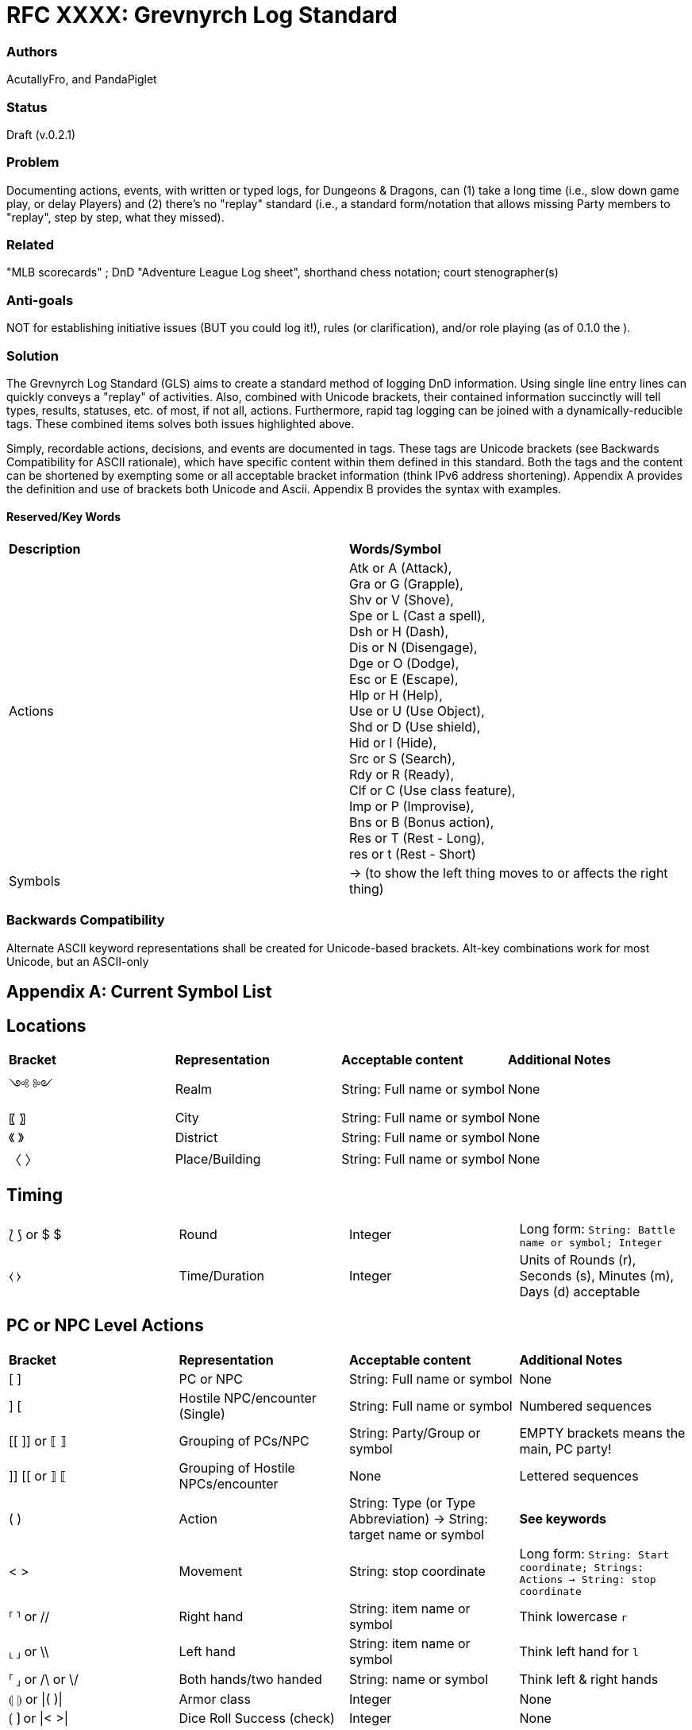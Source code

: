 = RFC XXXX: Grevnyrch Log Standard

=== Authors
AcutallyFro, and PandaPiglet

=== Status
Draft (v.0.2.1)

=== Problem
Documenting actions, events, with written or typed logs, for Dungeons & Dragons, can (1) take a long time (i.e., slow down game play, or delay Players) and (2) there's no
"replay" standard (i.e., a standard form/notation that allows missing Party
members to "replay", step by step, what they missed).

=== Related
"MLB scorecards" ; DnD "Adventure League Log sheet", shorthand chess notation;
court stenographer(s)

=== Anti-goals
NOT for establishing initiative issues (BUT you could log it!), rules (or
clarification), and/or role playing (as of 0.1.0 the ).

=== Solution
The Grevnyrch Log Standard (GLS) aims to create a standard method of logging DnD
information. Using single line entry lines can quickly conveys a "replay" of
activities. Also, combined with Unicode brackets, their contained information
succinctly will tell types, results, statuses, etc. of most, if not all, actions.
Furthermore, rapid tag logging can be joined with a dynamically-reducible tags.
These combined items solves both issues highlighted above.

Simply, recordable actions, decisions, and events are documented in tags. These
tags are Unicode brackets (see Backwards Compatibility for ASCII rationale),
which have specific content within them defined in this standard. Both the tags
and the content can be shortened by exempting some or all acceptable bracket
information (think IPv6 address shortening). Appendix A provides the definition
and use of brackets both Unicode and Ascii. Appendix B provides the syntax with
examples.

==== Reserved/Key Words

[cols="1,1"]
|===

| *Description*
| *Words/Symbol*

| Actions
| Atk or A (Attack), +
  Gra or G (Grapple), +
  Shv or V (Shove), +
  Spe or L (Cast a spell), +
  Dsh or H (Dash), +
  Dis or N (Disengage), +
  Dge or O (Dodge), +
  Esc or E (Escape), +
  Hlp or H (Help), +
  Use or U (Use Object), +
  Shd or D (Use shield), +
  Hid or I (Hide), +
  Src or S (Search), +
  Rdy or R (Ready), +
  Clf or C (Use class feature), +
  Imp or P (Improvise), +
  Bns or B (Bonus action), +
  Res or T (Rest - Long), +
  res or t (Rest - Short)

| Symbols
| -> (to show the left thing moves to or affects the right thing)

|===

=== Backwards Compatibility
Alternate ASCII keyword representations shall be created for Unicode-based
brackets. Alt-key combinations work for most Unicode, but an ASCII-only



== Appendix A: Current Symbol List

== Locations
[cols="1,1,1,1"]
|===

| *Bracket*
| *Representation*
| *Acceptable content*
| *Additional Notes*

| ༺ ༻
| Realm
| String: Full name or symbol
| None

|〖 〗
| City
| String: Full name or symbol
| None

|《 》
| District
| String: Full name or symbol
| None

|〈 〉
| Place/Building
| String: Full name or symbol
| None

|===


== Timing
[cols="1,1,1,1"]
|===

| ⟅ ⟆ or $ $
| Round
| Integer
| Long form: `String: Battle name or symbol; Integer`

| ⧼ ⧽
| Time/Duration
| Integer
| Units of Rounds (r), Seconds (s), Minutes (m), Days (d) acceptable

|===


== PC or NPC Level Actions
[cols="1,1,1,1"]
|===

| *Bracket*
| *Representation*
| *Acceptable content*
| *Additional Notes*

| [ ]
| PC or NPC
| String: Full name or symbol
| None

| ] [
| Hostile NPC/encounter (Single)
| String: Full name or symbol
| Numbered sequences

| [[ ]] or ⟦ ⟧
| Grouping of PCs/NPC
| String: Party/Group or symbol
| EMPTY brackets means the main, PC party!

| ]] [[ or ⟧ ⟦
| Grouping of Hostile NPCs/encounter
| None
| Lettered sequences

| ( )
| Action
| String: Type (or Type Abbreviation) -> String: target name or symbol
| *See keywords*

| < >
| Movement
| String: stop coordinate
| Long form: `String: Start coordinate; Strings: Actions -> String: stop coordinate`

| ⸢ ⸣ or //
| Right hand
| String: item name or symbol
| Think lowercase `r`

| ⸤ ⸥ or \\
| Left hand
| String: item name or symbol
| Think left hand for `l`

| ⸢ ⸥ or /\ or \/
| Both hands/two handed
| String: name or symbol
| Think left & right hands

| ⦇ ⦈ or \|( )\|
| Armor class
| Integer
| None

| ⟮ ⟯ or \|< >\|
| Dice Roll Success (check)
| Integer
| None

| ⟯ ⟮ or \|> <\|
| Dice Roll Success (check)
| Integer
| None

| ⧘ ⧙ or \|{ }\|
| Damage Amount
| Integer
| None

|===



<<<
== Appendix B: Syntax and Examples

**TODO**
